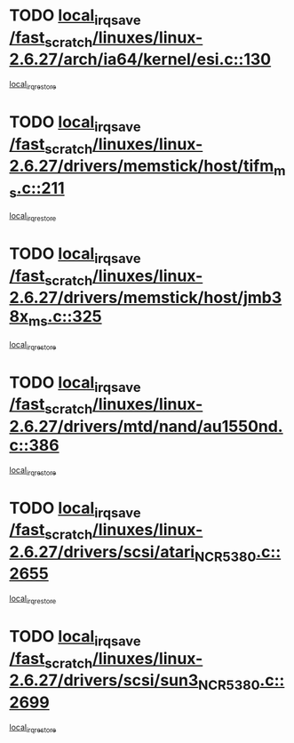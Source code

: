 * TODO [[view:/fast_scratch/linuxes/linux-2.6.27/arch/ia64/kernel/esi.c::face=ovl-face1::linb=130::colb=20::cole=25][local_irq_save /fast_scratch/linuxes/linux-2.6.27/arch/ia64/kernel/esi.c::130]]
[[view:/fast_scratch/linuxes/linux-2.6.27/arch/ia64/kernel/esi.c::face=ovl-face2::linb=143::colb=4::cole=10][local_irq_restore]]
* TODO [[view:/fast_scratch/linuxes/linux-2.6.27/drivers/memstick/host/tifm_ms.c::face=ovl-face1::linb=211::colb=18::cole=23][local_irq_save /fast_scratch/linuxes/linux-2.6.27/drivers/memstick/host/tifm_ms.c::211]]
[[view:/fast_scratch/linuxes/linux-2.6.27/drivers/memstick/host/tifm_ms.c::face=ovl-face2::linb=250::colb=1::cole=7][local_irq_restore]]
* TODO [[view:/fast_scratch/linuxes/linux-2.6.27/drivers/memstick/host/jmb38x_ms.c::face=ovl-face1::linb=325::colb=18::cole=23][local_irq_save /fast_scratch/linuxes/linux-2.6.27/drivers/memstick/host/jmb38x_ms.c::325]]
[[view:/fast_scratch/linuxes/linux-2.6.27/drivers/memstick/host/jmb38x_ms.c::face=ovl-face2::linb=362::colb=1::cole=7][local_irq_restore]]
* TODO [[view:/fast_scratch/linuxes/linux-2.6.27/drivers/mtd/nand/au1550nd.c::face=ovl-face1::linb=386::colb=19::cole=24][local_irq_save /fast_scratch/linuxes/linux-2.6.27/drivers/mtd/nand/au1550nd.c::386]]
[[view:/fast_scratch/linuxes/linux-2.6.27/drivers/mtd/nand/au1550nd.c::face=ovl-face2::linb=411::colb=2::cole=8][local_irq_restore]]
* TODO [[view:/fast_scratch/linuxes/linux-2.6.27/drivers/scsi/atari_NCR5380.c::face=ovl-face1::linb=2655::colb=16::cole=21][local_irq_save /fast_scratch/linuxes/linux-2.6.27/drivers/scsi/atari_NCR5380.c::2655]]
[[view:/fast_scratch/linuxes/linux-2.6.27/drivers/scsi/atari_NCR5380.c::face=ovl-face2::linb=2708::colb=3::cole=9][local_irq_restore]]
* TODO [[view:/fast_scratch/linuxes/linux-2.6.27/drivers/scsi/sun3_NCR5380.c::face=ovl-face1::linb=2699::colb=19::cole=24][local_irq_save /fast_scratch/linuxes/linux-2.6.27/drivers/scsi/sun3_NCR5380.c::2699]]
[[view:/fast_scratch/linuxes/linux-2.6.27/drivers/scsi/sun3_NCR5380.c::face=ovl-face2::linb=2747::colb=3::cole=9][local_irq_restore]]
